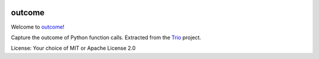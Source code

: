 .. image:: https://img.shields.io/badge/chat-join%20now-blue.svg
   :target: https://gitter.im/python-trio/general
   :alt: Join chatroom

.. image:: https://img.shields.io/badge/docs-read%20now-blue.svg
   :target: https://outcome.readthedocs.io/en/latest/?badge=latest
   :alt: Documentation Status

.. image:: https://travis-ci.org/python-trio/trio.svg?branch=master
   :target: https://travis-ci.org/python-trio/outcome
   :alt: Automated test status (Linux and MacOS)

.. image:: https://ci.appveyor.com/api/projects/status/c54uu4rxlgs2usmj/branch/master?svg=true
   :target: https://ci.appveyor.com/project/python-trio/outcome/history
   :alt: Automated test status (Windows)

.. image:: https://codecov.io/gh/python-trio/trio/branch/master/graph/badge.svg
   :target: https://codecov.io/gh/python-trio/outcome
   :alt: Test coverage

outcome
=======

Welcome to `outcome <https://github.com/python-trio/outcome>`__!

Capture the outcome of Python function calls. Extracted from the
`Trio <https://github.com/python-trio/trio>`__ project.

License: Your choice of MIT or Apache License 2.0
